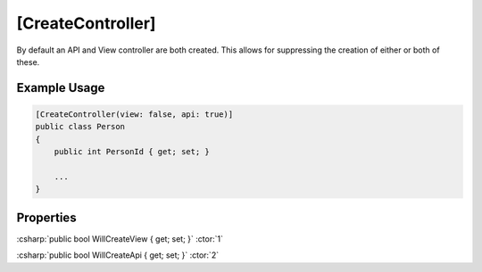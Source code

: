 
[CreateController]
==================

By default an API and View controller are both created. This allows for
suppressing the creation of either or both of these.


Example Usage
-------------

.. code-block:: c#

    [CreateController(view: false, api: true)]
    public class Person
    {
        public int PersonId { get; set; }
        
        ...
    }


Properties
----------

:csharp:`public bool WillCreateView { get; set; }` :ctor:`1`

:csharp:`public bool WillCreateApi { get; set; }` :ctor:`2`

